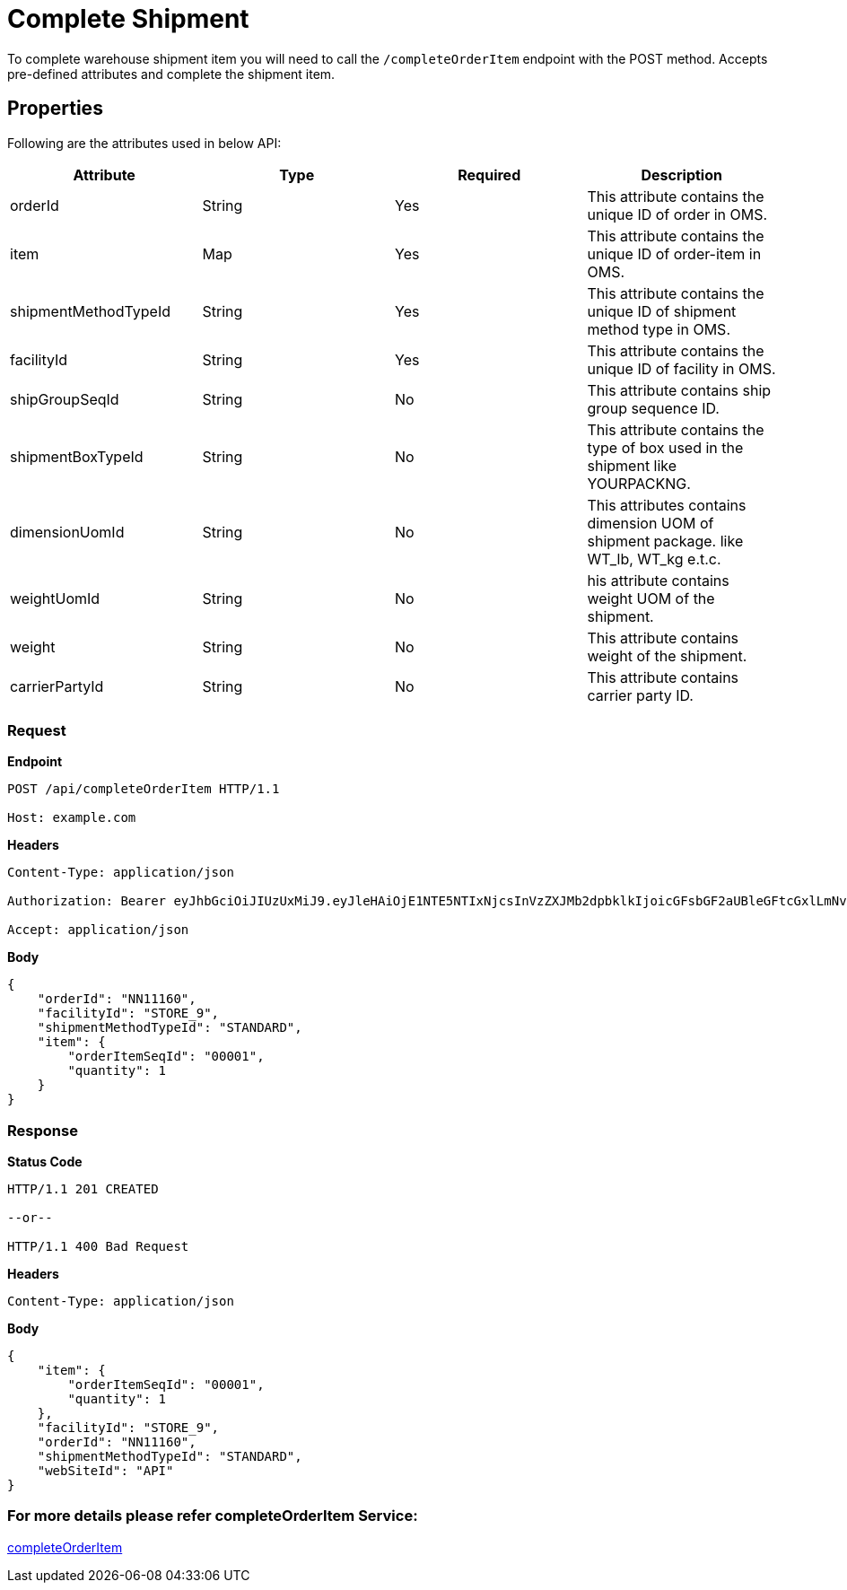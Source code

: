 = Complete Shipment

To complete warehouse shipment item you will need to call the `/completeOrderItem` endpoint with the POST method. Accepts pre-defined attributes and complete the shipment item.

== Properties
Following are the attributes used in below API:

[width="100%", cols="4" options="header"]
|=======
|Attribute |Type |Required| Description
|orderId|String|Yes|This attribute contains the unique ID of order in OMS.
|item|Map|Yes|This attribute contains the unique ID of order-item in OMS.
|shipmentMethodTypeId|String|Yes|This attribute contains the unique ID of shipment method type in OMS.
|facilityId|String|Yes|This attribute contains the unique ID of facility in OMS.
|shipGroupSeqId|String|No|This attribute contains ship group sequence ID.
|shipmentBoxTypeId|String|No|This attribute contains the type of box used in the shipment like YOURPACKNG.
|dimensionUomId|String|No|This attributes contains dimension UOM of shipment package. like WT_lb, WT_kg e.t.c.
|weightUomId|String|No|his attribute contains weight UOM of the shipment.
|weight|String|No|This attribute contains weight of the shipment.
|carrierPartyId|String|No|This attribute contains carrier party ID.
|=======

=== *Request*
*Endpoint*
----
POST /api/completeOrderItem HTTP/1.1

Host: example.com
----
*Headers*
----
Content-Type:​ application/json

Authorization: Bearer eyJhbGciOiJIUzUxMiJ9.eyJleHAiOjE1NTE5NTIxNjcsInVzZXJMb2dpbklkIjoicGFsbGF2aUBleGFtcGxlLmNvbSJ9.VREDB8Mul9q4sdeNQAvhikVdpDJKKoMBfiBbeQTQOn5e5eOj6XdXnHNAguMpgXk8KXhj_scLDdlfe0HCKPp7HQ

Accept: application/json
----
*Body*
[source, json]
----------------------------------------------------------------
{
    "orderId": "NN11160",
    "facilityId": "STORE_9",
    "shipmentMethodTypeId": "STANDARD",
    "item": {
        "orderItemSeqId": "00001",
        "quantity": 1
    }
}
----------------------------------------------------------------
=== *Response*

*Status Code*
----
HTTP/1.1​ ​201 CREATED

--or--

HTTP/1.1​ 400 Bad Request
----

*Headers*
----
Content-Type: application/json
----
*Body*
[source, json]
----------------------------------------------------------------
{
    "item": {
        "orderItemSeqId": "00001",
        "quantity": 1
    },
    "facilityId": "STORE_9",
    "orderId": "NN11160",
    "shipmentMethodTypeId": "STANDARD",
    "webSiteId": "API"
}
----------------------------------------------------------------

=== For more details please refer completeOrderItem Service:
link:../Services/completeOrderItem.adoc[completeOrderItem]
